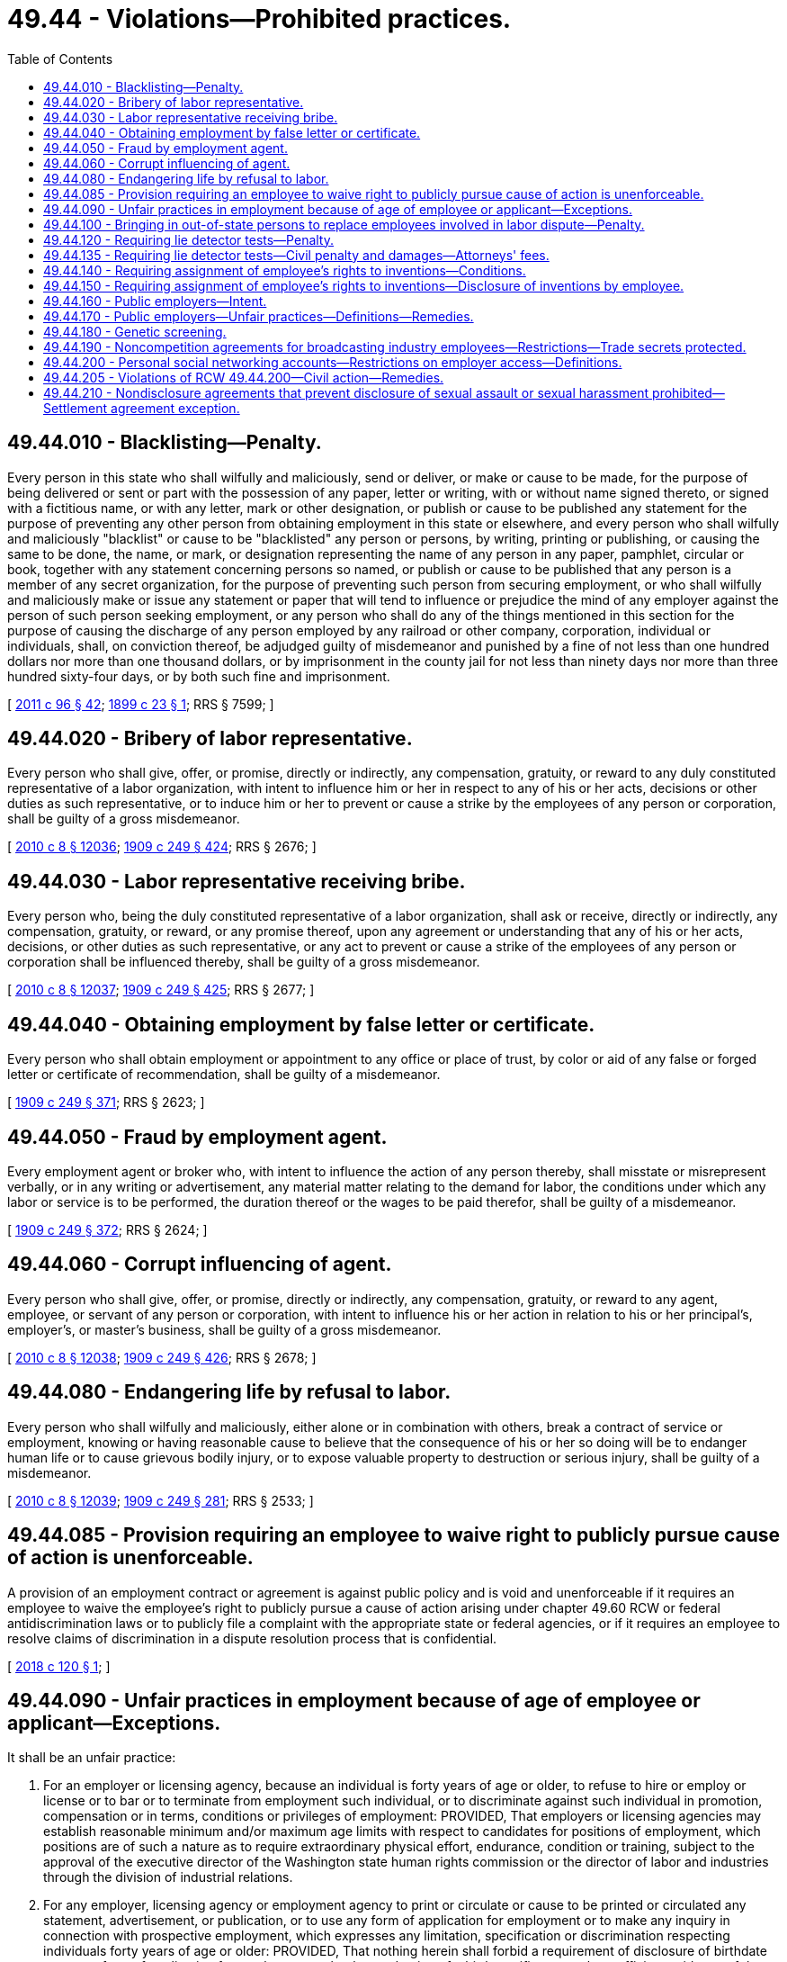 = 49.44 - Violations—Prohibited practices.
:toc:

== 49.44.010 - Blacklisting—Penalty.
Every person in this state who shall wilfully and maliciously, send or deliver, or make or cause to be made, for the purpose of being delivered or sent or part with the possession of any paper, letter or writing, with or without name signed thereto, or signed with a fictitious name, or with any letter, mark or other designation, or publish or cause to be published any statement for the purpose of preventing any other person from obtaining employment in this state or elsewhere, and every person who shall wilfully and maliciously "blacklist" or cause to be "blacklisted" any person or persons, by writing, printing or publishing, or causing the same to be done, the name, or mark, or designation representing the name of any person in any paper, pamphlet, circular or book, together with any statement concerning persons so named, or publish or cause to be published that any person is a member of any secret organization, for the purpose of preventing such person from securing employment, or who shall wilfully and maliciously make or issue any statement or paper that will tend to influence or prejudice the mind of any employer against the person of such person seeking employment, or any person who shall do any of the things mentioned in this section for the purpose of causing the discharge of any person employed by any railroad or other company, corporation, individual or individuals, shall, on conviction thereof, be adjudged guilty of misdemeanor and punished by a fine of not less than one hundred dollars nor more than one thousand dollars, or by imprisonment in the county jail for not less than ninety days nor more than three hundred sixty-four days, or by both such fine and imprisonment.

[ http://lawfilesext.leg.wa.gov/biennium/2011-12/Pdf/Bills/Session%20Laws/Senate/5168-S.SL.pdf?cite=2011%20c%2096%20§%2042[2011 c 96 § 42]; http://leg.wa.gov/CodeReviser/documents/sessionlaw/1899c23.pdf?cite=1899%20c%2023%20§%201[1899 c 23 § 1]; RRS § 7599; ]

== 49.44.020 - Bribery of labor representative.
Every person who shall give, offer, or promise, directly or indirectly, any compensation, gratuity, or reward to any duly constituted representative of a labor organization, with intent to influence him or her in respect to any of his or her acts, decisions or other duties as such representative, or to induce him or her to prevent or cause a strike by the employees of any person or corporation, shall be guilty of a gross misdemeanor.

[ http://lawfilesext.leg.wa.gov/biennium/2009-10/Pdf/Bills/Session%20Laws/Senate/6239-S.SL.pdf?cite=2010%20c%208%20§%2012036[2010 c 8 § 12036]; http://leg.wa.gov/CodeReviser/documents/sessionlaw/1909c249.pdf?cite=1909%20c%20249%20§%20424[1909 c 249 § 424]; RRS § 2676; ]

== 49.44.030 - Labor representative receiving bribe.
Every person who, being the duly constituted representative of a labor organization, shall ask or receive, directly or indirectly, any compensation, gratuity, or reward, or any promise thereof, upon any agreement or understanding that any of his or her acts, decisions, or other duties as such representative, or any act to prevent or cause a strike of the employees of any person or corporation shall be influenced thereby, shall be guilty of a gross misdemeanor.

[ http://lawfilesext.leg.wa.gov/biennium/2009-10/Pdf/Bills/Session%20Laws/Senate/6239-S.SL.pdf?cite=2010%20c%208%20§%2012037[2010 c 8 § 12037]; http://leg.wa.gov/CodeReviser/documents/sessionlaw/1909c249.pdf?cite=1909%20c%20249%20§%20425[1909 c 249 § 425]; RRS § 2677; ]

== 49.44.040 - Obtaining employment by false letter or certificate.
Every person who shall obtain employment or appointment to any office or place of trust, by color or aid of any false or forged letter or certificate of recommendation, shall be guilty of a misdemeanor.

[ http://leg.wa.gov/CodeReviser/documents/sessionlaw/1909c249.pdf?cite=1909%20c%20249%20§%20371[1909 c 249 § 371]; RRS § 2623; ]

== 49.44.050 - Fraud by employment agent.
Every employment agent or broker who, with intent to influence the action of any person thereby, shall misstate or misrepresent verbally, or in any writing or advertisement, any material matter relating to the demand for labor, the conditions under which any labor or service is to be performed, the duration thereof or the wages to be paid therefor, shall be guilty of a misdemeanor.

[ http://leg.wa.gov/CodeReviser/documents/sessionlaw/1909c249.pdf?cite=1909%20c%20249%20§%20372[1909 c 249 § 372]; RRS § 2624; ]

== 49.44.060 - Corrupt influencing of agent.
Every person who shall give, offer, or promise, directly or indirectly, any compensation, gratuity, or reward to any agent, employee, or servant of any person or corporation, with intent to influence his or her action in relation to his or her principal's, employer's, or master's business, shall be guilty of a gross misdemeanor.

[ http://lawfilesext.leg.wa.gov/biennium/2009-10/Pdf/Bills/Session%20Laws/Senate/6239-S.SL.pdf?cite=2010%20c%208%20§%2012038[2010 c 8 § 12038]; http://leg.wa.gov/CodeReviser/documents/sessionlaw/1909c249.pdf?cite=1909%20c%20249%20§%20426[1909 c 249 § 426]; RRS § 2678; ]

== 49.44.080 - Endangering life by refusal to labor.
Every person who shall wilfully and maliciously, either alone or in combination with others, break a contract of service or employment, knowing or having reasonable cause to believe that the consequence of his or her so doing will be to endanger human life or to cause grievous bodily injury, or to expose valuable property to destruction or serious injury, shall be guilty of a misdemeanor.

[ http://lawfilesext.leg.wa.gov/biennium/2009-10/Pdf/Bills/Session%20Laws/Senate/6239-S.SL.pdf?cite=2010%20c%208%20§%2012039[2010 c 8 § 12039]; http://leg.wa.gov/CodeReviser/documents/sessionlaw/1909c249.pdf?cite=1909%20c%20249%20§%20281[1909 c 249 § 281]; RRS § 2533; ]

== 49.44.085 - Provision requiring an employee to waive right to publicly pursue cause of action is unenforceable.
A provision of an employment contract or agreement is against public policy and is void and unenforceable if it requires an employee to waive the employee's right to publicly pursue a cause of action arising under chapter 49.60 RCW or federal antidiscrimination laws or to publicly file a complaint with the appropriate state or federal agencies, or if it requires an employee to resolve claims of discrimination in a dispute resolution process that is confidential.

[ http://lawfilesext.leg.wa.gov/biennium/2017-18/Pdf/Bills/Session%20Laws/Senate/6313-S.SL.pdf?cite=2018%20c%20120%20§%201[2018 c 120 § 1]; ]

== 49.44.090 - Unfair practices in employment because of age of employee or applicant—Exceptions.
It shall be an unfair practice:

. For an employer or licensing agency, because an individual is forty years of age or older, to refuse to hire or employ or license or to bar or to terminate from employment such individual, or to discriminate against such individual in promotion, compensation or in terms, conditions or privileges of employment: PROVIDED, That employers or licensing agencies may establish reasonable minimum and/or maximum age limits with respect to candidates for positions of employment, which positions are of such a nature as to require extraordinary physical effort, endurance, condition or training, subject to the approval of the executive director of the Washington state human rights commission or the director of labor and industries through the division of industrial relations.

. For any employer, licensing agency or employment agency to print or circulate or cause to be printed or circulated any statement, advertisement, or publication, or to use any form of application for employment or to make any inquiry in connection with prospective employment, which expresses any limitation, specification or discrimination respecting individuals forty years of age or older: PROVIDED, That nothing herein shall forbid a requirement of disclosure of birthdate upon any form of application for employment or by the production of a birth certificate or other sufficient evidence of the applicant's true age after an employee is hired.

Nothing contained in this section or in RCW 49.60.180 as to age shall be construed to prevent the termination of the employment of any person who is physically unable to perform his or her duties or to affect the retirement policy or system of any employer where such policy or system is not merely a subterfuge to evade the purposes of this section; nor shall anything in this section or in RCW 49.60.180 be deemed to preclude the varying of insurance coverages according to an employee's age; nor shall this section be construed as applying to any state, county, or city law enforcement agencies, or as superseding any law fixing or authorizing the establishment of reasonable minimum or maximum age limits with respect to candidates for certain positions in public employment which are of such a nature as to require extraordinary physical effort, or which for other reasons warrant consideration of age factors.

[ http://lawfilesext.leg.wa.gov/biennium/1993-94/Pdf/Bills/Session%20Laws/Senate/5474.SL.pdf?cite=1993%20c%20510%20§%2024[1993 c 510 § 24]; http://leg.wa.gov/CodeReviser/documents/sessionlaw/1985c185.pdf?cite=1985%20c%20185%20§%2030[1985 c 185 § 30]; http://leg.wa.gov/CodeReviser/documents/sessionlaw/1983c293.pdf?cite=1983%20c%20293%20§%202[1983 c 293 § 2]; http://leg.wa.gov/CodeReviser/documents/sessionlaw/1961c100.pdf?cite=1961%20c%20100%20§%205[1961 c 100 § 5]; ]

== 49.44.100 - Bringing in out-of-state persons to replace employees involved in labor dispute—Penalty.
. It shall be unlawful for any person, firm or corporation not directly involved in a labor strike or lockout to recruit and bring into this state from outside this state any person or persons for employment, or to secure or offer to secure for such person or persons any employment, when the purpose of such recruiting, securing or offering to secure employment is to have such persons take the place in employment of employees in a business owned by a person, firm or corporation involved in a labor strike or lockout, or to have such persons act as pickets of a business owned by a person, firm or corporation where a labor strike or lockout exists: PROVIDED, That this section shall not apply to activities and services offered by or through the Washington employment security department.

. Any person violating this section is guilty of a gross misdemeanor.

[ http://lawfilesext.leg.wa.gov/biennium/2003-04/Pdf/Bills/Session%20Laws/Senate/5758.SL.pdf?cite=2003%20c%2053%20§%20277[2003 c 53 § 277]; http://leg.wa.gov/CodeReviser/documents/sessionlaw/1961c180.pdf?cite=1961%20c%20180%20§%201[1961 c 180 § 1]; ]

== 49.44.120 - Requiring lie detector tests—Penalty.
. It shall be unlawful for any person, firm, corporation or the state of Washington, its political subdivisions or municipal corporations to require, directly or indirectly, that any employee or prospective employee take or be subjected to any lie detector or similar tests as a condition of employment or continued employment: PROVIDED, That this section shall not apply to persons making application for employment with any law enforcement agency or with the juvenile court services agency of any county, or to persons returning after a break of more than twenty-four consecutive months in service as a fully commissioned law enforcement officer: PROVIDED FURTHER, That this section shall not apply to either the initial application for employment or continued employment of persons who manufacture, distribute, or dispense controlled substances as defined in chapter 69.50 RCW, or to persons in sensitive positions directly involving national security.

. Nothing in this section shall be construed to prohibit the use of psychological tests as defined in RCW 18.83.010.

. Any person violating this section is guilty of a misdemeanor.

. As used in this section, "person" includes any individual, firm, corporation, or agency or political subdivision of the state.

. Nothing in this section may be construed as limiting any statutory or common law rights of any person illegally denied employment or continued employment under this section for purposes of any civil action or injunctive relief.

[ http://lawfilesext.leg.wa.gov/biennium/2007-08/Pdf/Bills/Session%20Laws/Senate/5635.SL.pdf?cite=2007%20c%2014%20§%201[2007 c 14 § 1]; http://lawfilesext.leg.wa.gov/biennium/2005-06/Pdf/Bills/Session%20Laws/Senate/5501.SL.pdf?cite=2005%20c%20265%20§%201[2005 c 265 § 1]; http://lawfilesext.leg.wa.gov/biennium/2003-04/Pdf/Bills/Session%20Laws/Senate/5758.SL.pdf?cite=2003%20c%2053%20§%20278[2003 c 53 § 278]; http://leg.wa.gov/CodeReviser/documents/sessionlaw/1985c426.pdf?cite=1985%20c%20426%20§%201[1985 c 426 § 1]; http://leg.wa.gov/CodeReviser/documents/sessionlaw/1973c145.pdf?cite=1973%20c%20145%20§%201[1973 c 145 § 1]; http://leg.wa.gov/CodeReviser/documents/sessionlaw/1965c152.pdf?cite=1965%20c%20152%20§%201[1965 c 152 § 1]; ]

== 49.44.135 - Requiring lie detector tests—Civil penalty and damages—Attorneys' fees.
In a civil action alleging a violation of RCW 49.44.120, the court may:

. Award a penalty in the amount of five hundred dollars to a prevailing employee or prospective employee in addition to any award of actual damages;

. Award reasonable attorneys' fees and costs to the prevailing employee or prospective employee; and

. Pursuant to RCW 4.84.185, award any prevailing party against whom an action has been brought for a violation of RCW 49.44.120 reasonable expenses and attorneys' fees upon final judgment and written findings by the trial judge that the action was frivolous and advanced without reasonable cause.

[ http://leg.wa.gov/CodeReviser/documents/sessionlaw/1985c426.pdf?cite=1985%20c%20426%20§%203[1985 c 426 § 3]; ]

== 49.44.140 - Requiring assignment of employee's rights to inventions—Conditions.
. A provision in an employment agreement which provides that an employee shall assign or offer to assign any of the employee's rights in an invention to the employer does not apply to an invention for which no equipment, supplies, facilities, or trade secret information of the employer was used and which was developed entirely on the employee's own time, unless (a) the invention relates (i) directly to the business of the employer, or (ii) to the employer's actual or demonstrably anticipated research or development, or (b) the invention results from any work performed by the employee for the employer. Any provision which purports to apply to such an invention is to that extent against the public policy of this state and is to that extent void and unenforceable.

. An employer shall not require a provision made void and unenforceable by subsection (1) of this section as a condition of employment or continuing employment.

. If an employment agreement entered into after September 1, 1979, contains a provision requiring the employee to assign any of the employee's rights in any invention to the employer, the employer must also, at the time the agreement is made, provide a written notification to the employee that the agreement does not apply to an invention for which no equipment, supplies, facility, or trade secret information of the employer was used and which was developed entirely on the employee's own time, unless (a) the invention relates (i) directly to the business of the employer, or (ii) to the employer's actual or demonstrably anticipated research or development, or (b) the invention results from any work preformed [performed] by the employee for the employer.

[ http://leg.wa.gov/CodeReviser/documents/sessionlaw/1979ex1c177.pdf?cite=1979%20ex.s.%20c%20177%20§%202[1979 ex.s. c 177 § 2]; ]

== 49.44.150 - Requiring assignment of employee's rights to inventions—Disclosure of inventions by employee.
Even though the employee meets the burden of proving the conditions specified in RCW 49.44.140, the employee shall, at the time of employment or thereafter, disclose all inventions being developed by the employee, for the purpose of determining employer or employee rights. The employer or the employee may disclose such inventions to the department of employment security, and the department shall maintain a record of such disclosures for a minimum period of five years.

[ http://leg.wa.gov/CodeReviser/documents/sessionlaw/1979ex1c177.pdf?cite=1979%20ex.s.%20c%20177%20§%203[1979 ex.s. c 177 § 3]; ]

== 49.44.160 - Public employers—Intent.
The legislature intends that public employers be prohibited from misclassifying employees, or taking other action to avoid providing or continuing to provide employment-based benefits to which employees are entitled under state law or employer policies or collective bargaining agreements applicable to the employee's correct classification.

Chapter 155, Laws of 2002 does not mandate that any public employer provide benefits to actual temporary, seasonal, or part-time employees beyond the benefits to which they are entitled under state law or employer policies or collective bargaining agreements applicable to the employee's correct classification. Public employers may determine eligibility rules for their own benefit plans and may exclude categories of workers such as "temporary" or "seasonal," so long as the definitions and eligibility rules are objective and applied on a consistent basis. Objective standards, such as control over the work and the length of the employment relationship, should determine whether a person is an employee who is entitled to employee benefits, rather than the arbitrary application of labels, such as "temporary" or "contractor." Common law standards should be used to determine whether a person is performing services as an employee, as a contractor, or as part of an agency relationship.

Chapter 155, Laws of 2002 does not modify any statute or policy regarding the employment of: Public employee retirees who are hired for postretirement employment as provided for in chapter 41.26, 41.32, 41.35, or 41.40 RCW or who work as contractors; or enrolled students who receive employment as student employees or as part of their education or financial aid.

[ http://lawfilesext.leg.wa.gov/biennium/2001-02/Pdf/Bills/Session%20Laws/Senate/5264-S.SL.pdf?cite=2002%20c%20155%20§%201[2002 c 155 § 1]; ]

== 49.44.170 - Public employers—Unfair practices—Definitions—Remedies.
. It is an unfair practice for any public employer to:

.. Misclassify any employee to avoid providing or continuing to provide employment-based benefits; or

.. Include any other language in a contract with an employee that requires the employee to forgo employment-based benefits.

. The definitions in this subsection apply throughout chapter 155, Laws of 2002 unless the context clearly requires otherwise.

.. "Employee" means a person who is providing services for compensation to an employer, unless the person is free from the employer's direction and control over the performance of work. This definition shall be interpreted consistent with common law.

.. "Employment-based benefits" means any benefits to which employees are entitled under state law or employer policies or collective bargaining agreements applicable to the employee's correct classification.

.. "Public employer" means: (i) Any unit of local government including, but not limited to, a county, city, town, municipal corporation, quasi-municipal corporation, or political subdivision; and (ii) the state, state institutions, and state agencies. This definition shall be interpreted consistent with common law.

.. "Misclassify" and "misclassification" means to incorrectly classify or label a long-term public employee as "temporary," "leased," "contract," "seasonal," "intermittent," or "part-time," or to use a similar label that does not objectively describe the employee's actual work circumstances.

. An employee deeming himself or herself harmed in violation of subsection (1) of this section may bring a civil action in a court of competent jurisdiction.

[ http://lawfilesext.leg.wa.gov/biennium/2001-02/Pdf/Bills/Session%20Laws/Senate/5264-S.SL.pdf?cite=2002%20c%20155%20§%202[2002 c 155 § 2]; ]

== 49.44.180 - Genetic screening.
It shall be unlawful for any person, firm, corporation, or the state of Washington, its political subdivisions, or municipal corporations to require, directly or indirectly, that any employee or prospective employee submit genetic information or submit to screening for genetic information as a condition of employment or continued employment.

"Genetic information" for purposes of this chapter, is information about inherited characteristics that can be derived from a DNA-based or other laboratory test, family history, or medical examination. "Genetic information" for purposes of this chapter, does not include: (1) Routine physical measurements, including chemical, blood, and urine analysis, unless conducted purposefully to diagnose genetic or inherited characteristics; and (2) results from tests for abuse of alcohol or drugs.

[ http://lawfilesext.leg.wa.gov/biennium/2019-20/Pdf/Bills/Session%20Laws/House/1551-S.SL.pdf?cite=2020%20c%2076%20§%2018[2020 c 76 § 18]; http://lawfilesext.leg.wa.gov/biennium/2003-04/Pdf/Bills/Session%20Laws/Senate/6180.SL.pdf?cite=2004%20c%2012%20§%201[2004 c 12 § 1]; ]

== 49.44.190 - Noncompetition agreements for broadcasting industry employees—Restrictions—Trade secrets protected.
. If an employee subject to an employee noncompetition agreement is terminated without just cause or laid off by action of the employer, the noncompetition agreement is void and unenforceable.

. Nothing in this section restricts the right of an employer to protect trade secrets or other proprietary information by lawful means in equity or under applicable law.

. Nothing in this section has the effect of terminating, or in any way modifying, any rights or liabilities resulting from an employee noncompetition agreement that was entered into before December 31, 2005.

. The definitions in this subsection apply throughout this section unless the context clearly requires otherwise.

.. "Employee" means an employee of a broadcasting industry employer other than a sales or management employee.

.. "Employer" means any person, firm, corporation, partnership, business trust, legal representative, or other entity which engages in any business, industry, profession, or activity in this state and employs one or more employees, and includes the state, counties, cities, and all municipal corporations, public corporations, political subdivisions of the state, and charitable organizations.

.. "Employee noncompetition agreement" means an agreement, written or oral, express or implied, between an employer and employee under which the employee agrees not to compete, either alone or as an employee of another, with the employer in providing services after termination of employment.

.. "Broadcasting industry" means employers that distribute or transmit electronic signals to the public at large using television (VHF or UHF), radio (AM, FM, or satellite), or cable television technologies, or which prepare, develop, or create programs or messages to be transmitted by electronic signal using television, radio, or cable technology.

[ http://lawfilesext.leg.wa.gov/biennium/2005-06/Pdf/Bills/Session%20Laws/Senate/5720-S.SL.pdf?cite=2005%20c%20176%20§%201[2005 c 176 § 1]; ]

== 49.44.200 - Personal social networking accounts—Restrictions on employer access—Definitions.
. An employer may not:

.. Request, require, or otherwise coerce an employee or applicant to disclose login information for the employee's or applicant's personal social networking account;

.. Request, require, or otherwise coerce an employee or applicant to access his or her personal social networking account in the employer's presence in a manner that enables the employer to observe the contents of the account;

.. Compel or coerce an employee or applicant to add a person, including the employer, to the list of contacts associated with the employee's or applicant's personal social networking account;

.. Request, require, or cause an employee or applicant to alter the settings on his or her personal social networking account that affect a third party's ability to view the contents of the account; or

.. Take adverse action against an employee or applicant because the employee or applicant refuses to disclose his or her login information, access his or her personal social networking account in the employer's presence, add a person to the list of contacts associated with his or her personal social networking account, or alter the settings on his or her personal social networking account that affect a third party's ability to view the contents of the account.

. This section does not apply to an employer's request or requirement that an employee share content from his or her personal social networking account if the following conditions are met:

.. The employer requests or requires the content to make a factual determination in the course of conducting an investigation;

.. The employer undertakes the investigation in response to receipt of information about the employee's activity on his or her personal social networking account;

.. The purpose of the investigation is to: (i) Ensure compliance with applicable laws, regulatory requirements, or prohibitions against work-related employee misconduct; or (ii) investigate an allegation of unauthorized transfer of an employer's proprietary information, confidential information, or financial data to the employee's personal social networking account; and

.. The employer does not request or require the employee to provide his or her login information.

. This section does not:

.. Apply to a social network, intranet, or other technology platform that is intended primarily to facilitate work-related information exchange, collaboration, or communication by employees or other workers;

.. Prohibit an employer from requesting or requiring an employee to disclose login information for access to: (i) An account or service provided by virtue of the employee's employment relationship with the employer; or (ii) an electronic communications device or online account paid for or supplied by the employer;

.. Prohibit an employer from enforcing existing personnel policies that do not conflict with this section; or

.. Prevent an employer from complying with the requirements of state or federal statutes, rules or regulations, case law, or rules of self-regulatory organizations.

. If, through the use of an employer-provided electronic communications device or an electronic device or program that monitors an employer's network, an employer inadvertently receives an employee's login information, the employer is not liable for possessing the information but may not use the login information to access the employee's personal social networking account.

. For the purposes of this section and RCW 49.44.205:

.. "Adverse action" means: Discharging, disciplining, or otherwise penalizing an employee; threatening to discharge, discipline, or otherwise penalize an employee; and failing or refusing to hire an applicant.

.. "Applicant" means an applicant for employment.

.. "Electronic communications device" means a device that uses electronic signals to create, transmit, and receive information, including computers, telephones, personal digital assistants, and other similar devices.

.. "Employer" means any person, firm, corporation, partnership, business trust, legal representative, or other business entity which engages in any business, industry, profession, or other activity in this state and employs one or more employees, and includes the state, any state institution, state agency, political subdivisions of the state, and any municipal corporation or quasi-municipal corporation. "Employer" includes an agent, a representative, or a designee of the employer.

.. "Login information" means a user name and password, a password, or other means of authentication that protects access to a personal social networking account.

[ http://lawfilesext.leg.wa.gov/biennium/2013-14/Pdf/Bills/Session%20Laws/Senate/5211-S.SL.pdf?cite=2013%20c%20330%20§%201[2013 c 330 § 1]; ]

== 49.44.205 - Violations of RCW  49.44.200—Civil action—Remedies.
An employee or applicant aggrieved by a violation of RCW 49.44.200 may bring a civil action in a court of competent jurisdiction. The court may:

. Award a prevailing employee or applicant injunctive or other equitable relief, actual damages, a penalty in the amount of five hundred dollars, and reasonable attorneys' fees and costs; and

. Pursuant to RCW 4.84.185, award any prevailing party against whom an action has been brought for a violation of RCW 49.44.200 reasonable expenses and attorneys' fees upon final judgment and written findings by the trial judge that the action was frivolous and advanced without reasonable cause.

[ http://lawfilesext.leg.wa.gov/biennium/2013-14/Pdf/Bills/Session%20Laws/Senate/5211-S.SL.pdf?cite=2013%20c%20330%20§%202[2013 c 330 § 2]; ]

== 49.44.210 - Nondisclosure agreements that prevent disclosure of sexual assault or sexual harassment prohibited—Settlement agreement exception.
. Except for settlement agreements under subsection (4) of this section, an employer may not require an employee, as a condition of employment, to sign a nondisclosure agreement, waiver, or other document that prevents the employee from disclosing sexual harassment or sexual assault occurring in the workplace, at work-related events coordinated by or through the employer, or between employees, or between an employer and an employee, off the employment premises.

. Except for settlement agreements under subsection (4) of this section, any nondisclosure agreement, waiver, or other document signed by an employee as a condition of employment that has the purpose or effect of preventing the employee from disclosing or discussing sexual harassment or sexual assault occurring in the workplace, at work-related events coordinated by or through the employer, or between employees, or between an employer and an employee, off the employment premises is against public policy and is void and unenforceable.

. It is an unfair practice under chapter 49.60 RCW for an employer to discharge or otherwise retaliate against an employee for disclosing or discussing sexual harassment or sexual assault occurring in the workplace, at work-related events coordinated by or through the employer, or between employees, or between an employer and an employee, off the employment premises.

. This section does not prohibit a settlement agreement between an employee or former employee alleging sexual harassment and an employer from containing confidentiality provisions.

. For the purposes of this section:

.. "Sexual assault" means any type of sexual contact or behavior that occurs without the explicit consent of the recipient.

.. "Sexual contact" has the same meaning as in RCW 9A.44.010.

.. "Sexual harassment" has the same meaning as in RCW 28A.640.020.

.. "Employee" does not include human resources staff, supervisors, or managers when they are expected to maintain confidentiality as part of their assigned job duties. It also does not include individuals who are notified and asked to participate in an open and ongoing investigation into alleged sexual harassment and requested to maintain confidentiality during the pendency of that investigation.

[ http://lawfilesext.leg.wa.gov/biennium/2017-18/Pdf/Bills/Session%20Laws/Senate/5996-S.SL.pdf?cite=2018%20c%20117%20§%201[2018 c 117 § 1]; ]

